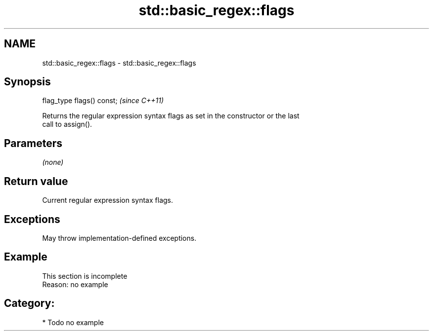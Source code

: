 .TH std::basic_regex::flags 3 "2021.11.17" "http://cppreference.com" "C++ Standard Libary"
.SH NAME
std::basic_regex::flags \- std::basic_regex::flags

.SH Synopsis
   flag_type flags() const;  \fI(since C++11)\fP

   Returns the regular expression syntax flags as set in the constructor or the last
   call to assign().

.SH Parameters

   \fI(none)\fP

.SH Return value

   Current regular expression syntax flags.

.SH Exceptions

   May throw implementation-defined exceptions.

.SH Example

    This section is incomplete
    Reason: no example

.SH Category:

     * Todo no example
